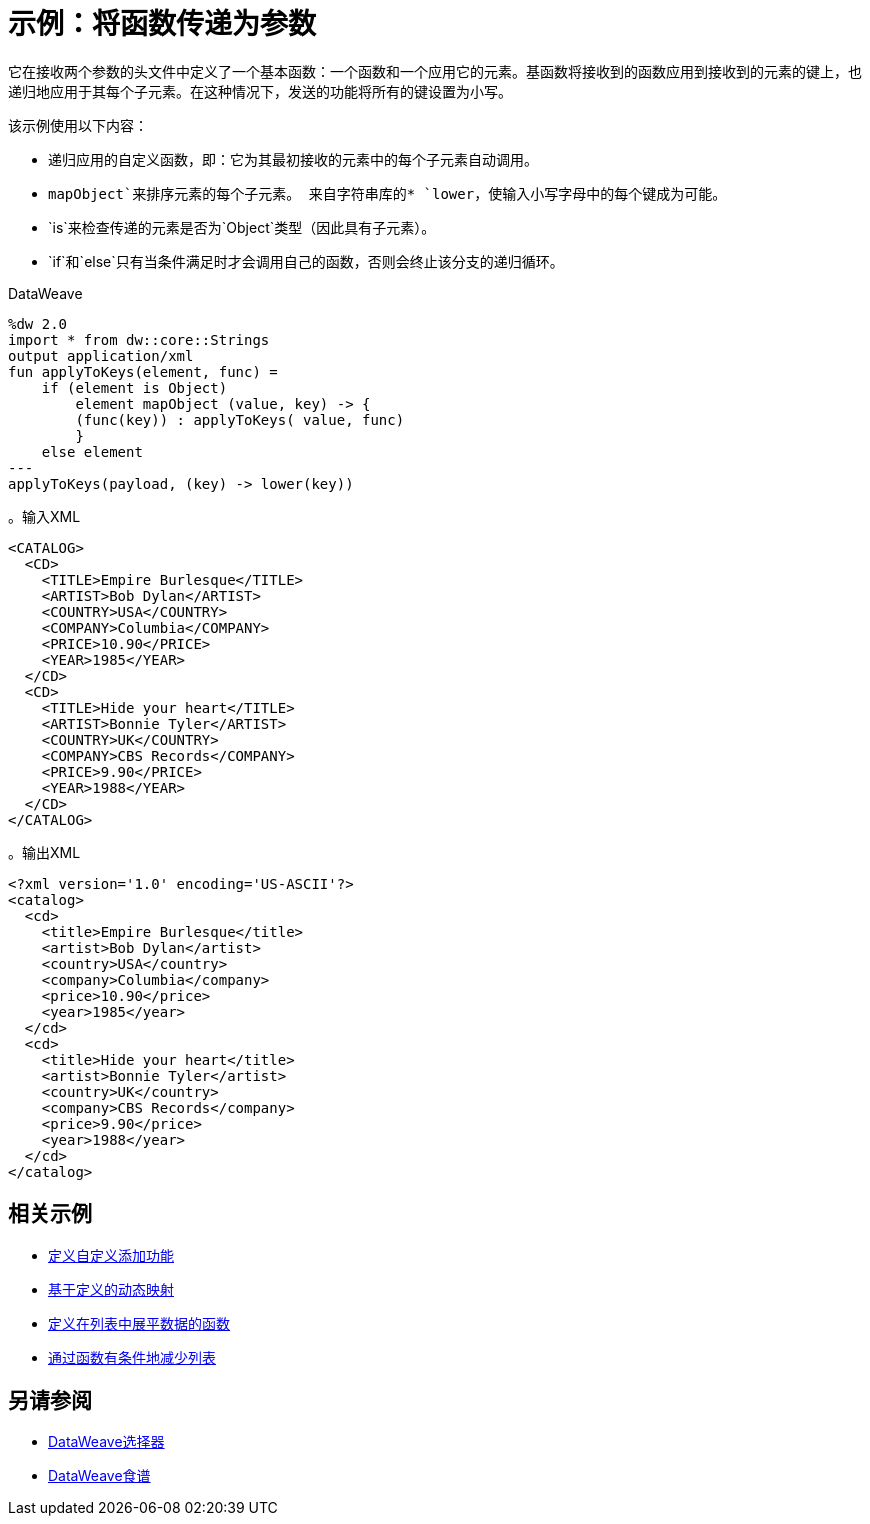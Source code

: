 = 示例：将函数传递为参数
:keywords: studio, anypoint, transform, transformer, format, aggregate, rename, split, filter convert, xml, json, csv, pojo, java object, metadata, dataweave, data weave, datamapper, dwl, dfl, dw, output structure, input structure, map, mapping

它在接收两个参数的头文件中定义了一个基本函数：一个函数和一个应用它的元素。基函数将接收到的函数应用到接收到的元素的键上，也递归地应用于其每个子元素。在这种情况下，发送的功能将所有的键设置为小写。

该示例使用以下内容：

* 递归应用的自定义函数，即：它为其最初接收的元素中的每个子元素自动调用。
*  `mapObject`来排序元素的每个子元素。
来自字符串库的*  `lower`，使输入小写字母中的每个键成为可能。
*  `is`来检查传递的元素是否为`Object`类型（因此具有子元素）。
*  `if`和`else`只有当条件满足时才会调用自己的函数，否则会终止该分支的递归循环。



.DataWeave
[source,dataweave, linenums]
----
%dw 2.0
import * from dw::core::Strings
output application/xml
fun applyToKeys(element, func) =
    if (element is Object)
        element mapObject (value, key) -> {
        (func(key)) : applyToKeys( value, func)
        }
    else element
---
applyToKeys(payload, (key) -> lower(key))
----

。输入XML
[source,xml, linenums]
----
<CATALOG>
  <CD>
    <TITLE>Empire Burlesque</TITLE>
    <ARTIST>Bob Dylan</ARTIST>
    <COUNTRY>USA</COUNTRY>
    <COMPANY>Columbia</COMPANY>
    <PRICE>10.90</PRICE>
    <YEAR>1985</YEAR>
  </CD>
  <CD>
    <TITLE>Hide your heart</TITLE>
    <ARTIST>Bonnie Tyler</ARTIST>
    <COUNTRY>UK</COUNTRY>
    <COMPANY>CBS Records</COMPANY>
    <PRICE>9.90</PRICE>
    <YEAR>1988</YEAR>
  </CD>
</CATALOG>
----

。输出XML
[source,xml, linenums]
----
<?xml version='1.0' encoding='US-ASCII'?>
<catalog>
  <cd>
    <title>Empire Burlesque</title>
    <artist>Bob Dylan</artist>
    <country>USA</country>
    <company>Columbia</company>
    <price>10.90</price>
    <year>1985</year>
  </cd>
  <cd>
    <title>Hide your heart</title>
    <artist>Bonnie Tyler</artist>
    <country>UK</country>
    <company>CBS Records</company>
    <price>9.90</price>
    <year>1988</year>
  </cd>
</catalog>
----


== 相关示例

*  link:dataweave-cookbook-define-a-custom-addition-function[定义自定义添加功能]

*  link:dataweave-cookbook-map-based-on-an-external-definition[基于定义的动态映射]

*  link:dataweave-cookbook-define-function-to-flatten-list[定义在列表中展平数据的函数]

*  link:dataweave-cookbook-conditional-list-reduction-via-function[通过函数有条件地减少列表]


== 另请参阅


// * link:dw-functions-core[DataWeave核心功能]

*  link:dataweave-selectors[DataWeave选择器]

*  link:dataweave-cookbook[DataWeave食谱]
